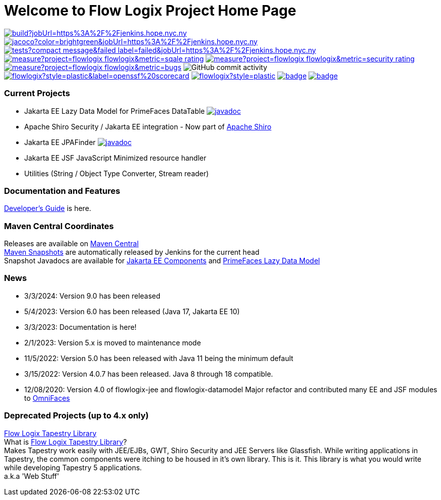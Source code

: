 = Welcome to Flow Logix Project Home Page
:linkattrs:

image:https://img.shields.io/jenkins/build?jobUrl=https%3A%2F%2Fjenkins.hope.nyc.ny.us%2Fjob%2Fflowlogix-ee-integration%2Fjob%2Fmain&style=plastic[link="https://jenkins.hope.nyc.ny.us/job/flowlogix-ee-integration/job/main/"]
image:https://img.shields.io/jenkins/coverage/jacoco?color=brightgreen&jobUrl=https%3A%2F%2Fjenkins.hope.nyc.ny.us%2Fjob%2Fflowlogix-ee-integration%2Fjob%2Fmain&style=plastic[link="https://jenkins.hope.nyc.ny.us/job/flowlogix-ee-integration/job/main/lastCompletedBuild/jacoco/"]
image:https://img.shields.io/jenkins/tests?compact_message&failed_label=failed&jobUrl=https%3A%2F%2Fjenkins.hope.nyc.ny.us%2Fjob%2Fflowlogix-ee-integration%2Fjob%2Fmain%2F&passed_label=passed&skipped_label=skipped&style=plastic[link="https://jenkins.hope.nyc.ny.us/job/flowlogix-ee-integration/job/main/lastCompletedBuild/testReport/"]
image:https://sonarcloud.io/api/project_badges/measure?project=flowlogix_flowlogix&metric=sqale_rating[link="https://sonarcloud.io/summary/new_code?id=flowlogix_flowlogix"]
image:https://sonarcloud.io/api/project_badges/measure?project=flowlogix_flowlogix&metric=security_rating[link="https://sonarcloud.io/summary/new_code?id=flowlogix_flowlogix"]
image:https://sonarcloud.io/api/project_badges/measure?project=flowlogix_flowlogix&metric=bugs[link="https://sonarcloud.io/summary/new_code?id=flowlogix_flowlogix"]
image:https://img.shields.io/github/commit-activity/m/flowlogix/flowlogix?style=plastic[GitHub commit activity]
image:https://img.shields.io/ossf-scorecard/github.com/flowlogix/flowlogix?style=plastic&label=openssf%20scorecard[link="https://deps.dev/maven/com.flowlogix:flowlogix"]
image:https://img.shields.io/github/license/flowlogix/flowlogix?style=plastic[link="http://www.apache.org/licenses/LICENSE-2.0"]
image:https://www.bestpractices.dev/projects/8431/badge[link="https://www.bestpractices.dev/projects/8431"]
image:https://img.shields.io/endpoint?url=https://raw.githubusercontent.com/jvm-repo-rebuild/reproducible-central/master/content/com/flowlogix/badge.json[link="https://github.com/jvm-repo-rebuild/reproducible-central/blob/master/content/com/flowlogix/README.md"]

=== Current Projects

- Jakarta EE Lazy Data Model for PrimeFaces DataTable image:https://javadoc.io/badge2/com.flowlogix/flowlogix-datamodel/javadoc.svg[link="https://javadoc.io/doc/com.flowlogix/flowlogix-datamodel",window=_blank]
- Apache Shiro Security / Jakarta EE integration - Now part of https://shiro.apache.org/jakarta-ee.html[Apache Shiro^]
- Jakarta EE JPAFinder image:https://javadoc.io/badge2/com.flowlogix/flowlogix-jee/javadoc.svg[link="https://javadoc.io/doc/com.flowlogix/flowlogix-jee",window=_blank]
- Jakarta EE JSF JavaScript Minimized resource handler
- Utilities (String / Object Type Converter, Stream reader)

=== Documentation and Features
link:https://docs.flowlogix.com[Developer's Guide^] is here.

=== Maven Central Coordinates

Releases are available on
https://central.sonatype.com/search?smo=true&q=com.flowlogix&sort=published[Maven Central^] +
https://s01.oss.sonatype.org/content/repositories/snapshots/com/flowlogix/[Maven
Snapshots^] are automatically released by Jenkins for the current head +
Snapshot Javadocs are available for https://javadoc.flowlogix.com/jee-apidocs[Jakarta EE Components^]
and https://javadoc.flowlogix.com/datamodel-apidocs[PrimeFaces Lazy Data Model^]

=== News

- 3/3/2024: Version 9.0 has been released
- 5/4/2023: Version 6.0 has been released (Java 17, Jakarta EE 10)
- 3/3/2023: Documentation is here!
- 2/1/2023: Version 5.x is moved to maintenance mode
- 11/5/2022: Version 5.0 has been released with Java 11 being the minimum default
- 3/15/2022: Version 4.0.7 has been released. Java 8 through 18
compatible.
- 12/08/2020: Version 4.0 of flowlogix-jee and flowlogix-datamodel Major
refactor and contributed many EE and JSF modules to
https://omnifaces.org[OmniFaces^]

[[deprecated-projects-up-to-4x-only]]
=== Deprecated Projects (up to 4.x only)

link:wiki/TapestryLibrary[Flow Logix Tapestry Library] +
What is
link:wiki/TapestryLibrary[Flow Logix Tapestry Library]? +
Makes Tapestry work easily with JEE/EJBs, GWT, Shiro Security and JEE Servers like Glassfish. While writing applications in Tapestry, the common components were itching to be housed in it's own library. This is it. This library is what you would write while developing Tapestry 5 applications. +
a.k.a 'Web Stuff'
